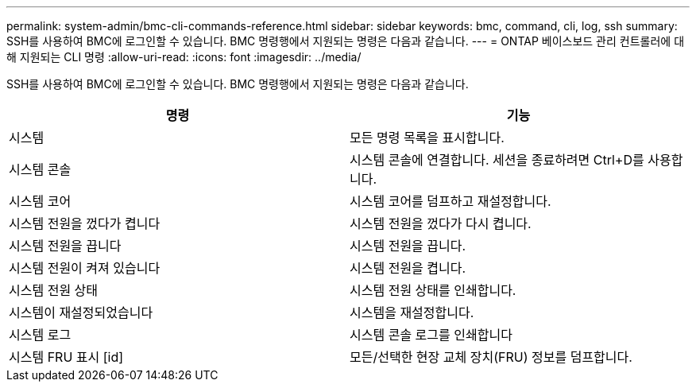 ---
permalink: system-admin/bmc-cli-commands-reference.html 
sidebar: sidebar 
keywords: bmc, command, cli, log, ssh 
summary: SSH를 사용하여 BMC에 로그인할 수 있습니다. BMC 명령행에서 지원되는 명령은 다음과 같습니다. 
---
= ONTAP 베이스보드 관리 컨트롤러에 대해 지원되는 CLI 명령
:allow-uri-read: 
:icons: font
:imagesdir: ../media/


[role="lead"]
SSH를 사용하여 BMC에 로그인할 수 있습니다. BMC 명령행에서 지원되는 명령은 다음과 같습니다.

|===
| 명령 | 기능 


 a| 
시스템
 a| 
모든 명령 목록을 표시합니다.



 a| 
시스템 콘솔
 a| 
시스템 콘솔에 연결합니다. 세션을 종료하려면 Ctrl+D를 사용합니다.



 a| 
시스템 코어
 a| 
시스템 코어를 덤프하고 재설정합니다.



 a| 
시스템 전원을 껐다가 켭니다
 a| 
시스템 전원을 껐다가 다시 켭니다.



 a| 
시스템 전원을 끕니다
 a| 
시스템 전원을 끕니다.



 a| 
시스템 전원이 켜져 있습니다
 a| 
시스템 전원을 켭니다.



 a| 
시스템 전원 상태
 a| 
시스템 전원 상태를 인쇄합니다.



 a| 
시스템이 재설정되었습니다
 a| 
시스템을 재설정합니다.



 a| 
시스템 로그
 a| 
시스템 콘솔 로그를 인쇄합니다



 a| 
시스템 FRU 표시 [id]
 a| 
모든/선택한 현장 교체 장치(FRU) 정보를 덤프합니다.

|===